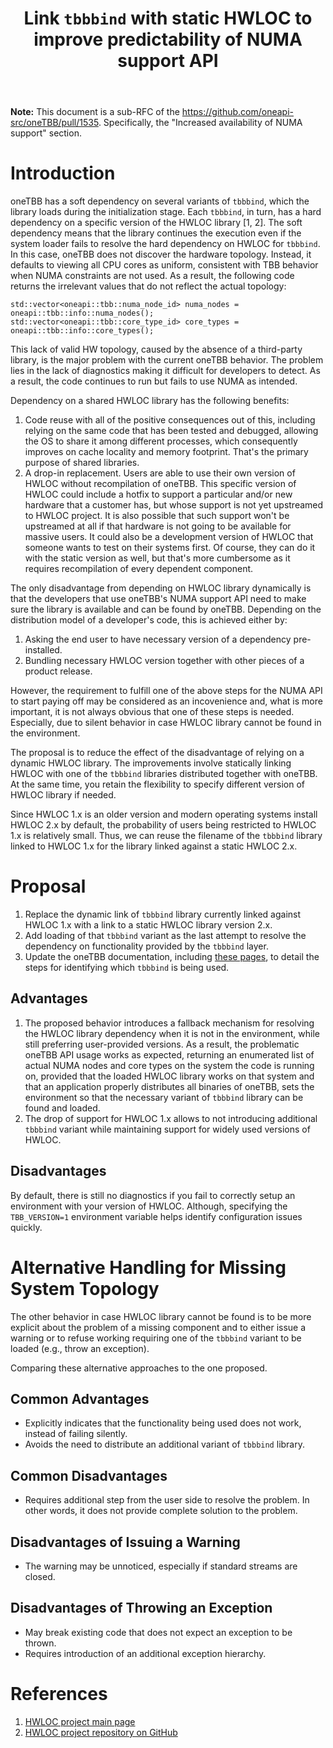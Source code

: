 # -*- fill-column: 80; -*-

#+title: Link ~tbbbind~ with static HWLOC to improve predictability of NUMA support API

*Note:* This document is a sub-RFC of the https://github.com/oneapi-src/oneTBB/pull/1535.
Specifically, the "Increased availability of NUMA support" section. 

* Introduction
oneTBB has a soft dependency on several variants of ~tbbbind~, which 
the library loads during the initialization stage. Each ~tbbbind~, in turn, has
a hard dependency on a specific version of the HWLOC library [1, 2]. The soft
dependency means that the library continues the execution
even if the system loader fails to resolve the hard dependency on HWLOC for
~tbbbind~. In this case, oneTBB does not discover the hardware topology. 
Instead, it defaults to viewing all CPU cores as uniform, consistent with TBB behavior when
NUMA constraints are not used. As a result, the following code returns the irrelevant values that
do not reflect the actual topology:

#+begin_src C++
std::vector<oneapi::tbb::numa_node_id> numa_nodes = oneapi::tbb::info::numa_nodes();
std::vector<oneapi::tbb::core_type_id> core_types = oneapi::tbb::info::core_types();
#+end_src

This lack of valid HW topology, caused by the absence of a third-party library, is
the major problem with the current oneTBB behavior. The problem lies in the lack of diagnostics
making it difficult for developers to detect. 
As a result, the code continues to run but fails to use NUMA as intended. 

Dependency on a shared HWLOC library has the following benefits:
1. Code reuse with all of the positive consequences out of this, including
   relying on the same code that has been tested and debugged, allowing the OS
   to share it among different processes, which consequently improves on cache
   locality and memory footprint. That's the primary purpose of shared
   libraries.
2. A drop-in replacement. Users are able to use their own version of HWLOC
   without recompilation of oneTBB. This specific version of HWLOC could include
   a hotfix to support a particular and/or new hardware that a customer has, but
   whose support is not yet upstreamed to HWLOC project. It is also possible
   that such support won't be upstreamed at all if that hardware is not going to
   be available for massive users. It could also be a development version of
   HWLOC that someone wants to test on their systems first. Of course, they can
   do it with the static version as well, but that's more cumbersome as it
   requires recompilation of every dependent component.

The only disadvantage from depending on HWLOC library dynamically is that the
developers that use oneTBB's NUMA support API need to make sure the library is
available and can be found by oneTBB. Depending on the distribution model of a
developer's code, this is achieved either by:
1. Asking the end user to have necessary version of a dependency pre-installed.
2. Bundling necessary HWLOC version together with other pieces of a product
   release.

However, the requirement to fulfill one of the above steps for the NUMA API to
start paying off may be considered as an incovenience and, what is more
important, it is not always obvious that one of these steps is needed.
Especially, due to silent behavior in case HWLOC library cannot be found in the
environment.

The proposal is to reduce the effect of the disadvantage
of relying on a dynamic HWLOC library. 
The improvements involve statically linking HWLOC with one of the ~tbbbind~ libraries distributed together
with oneTBB. At the same time, you retain the flexibility to specify different version of HWLOC library
if needed.

Since HWLOC 1.x is an older version and modern operating
systems install HWLOC 2.x by default, the probability of users being
restricted to HWLOC 1.x is relatively small. Thus,
we can reuse the filename of the ~tbbbind~ library linked to HWLOC 1.x 
for the library linked against a static HWLOC 2.x.

* Proposal
1. Replace the dynamic link of ~tbbbind~ library currently linked
   against HWLOC 1.x with a link to a static HWLOC library version 2.x.
2. Add loading of that ~tbbbind~ variant as the last attempt to resolve the
   dependency on functionality provided by the ~tbbbind~ layer.
3. Update the oneTBB documentation, including [[https://oneapi-src.github.io/oneTBB/search.html?q=tbb%3A%3Ainfo][these pages]], to
   detail the steps for identifying which ~tbbbind~ is being used.

** Advantages
1. The proposed behavior introduces a fallback mechanism for resolving
   the HWLOC library dependency when it is not in the environment, while still
   preferring user-provided versions. As a result, the problematic oneTBB API usage
   works as expected, returning an enumerated list
   of actual NUMA nodes and core types on the system the code is running on,
   provided that the loaded HWLOC library works on that system and that an
   application properly distributes all binaries of oneTBB, sets the environment
   so that the necessary variant of ~tbbbind~ library can be found and loaded.
2. The drop of support for HWLOC 1.x allows to not introducing additional
   ~tbbbind~ variant while maintaining support for widely used
   versions of HWLOC.

** Disadvantages
By default, there is still no diagnostics if you fail to correctly setup an environment with your
version of HWLOC. Although, specifying the ~TBB_VERSION=1~
environment variable helps identify configuration issues quickly.

* Alternative Handling for Missing System Topology
The other behavior in case HWLOC library cannot be found is to be more explicit
about the problem of a missing component and to either issue a warning or to
refuse working requiring one of the ~tbbbind~ variant to be loaded (e.g., throw
an exception).

Comparing these alternative approaches to the one proposed.
** Common Advantages
- Explicitly indicates that the functionality being used does not work,
  instead of failing silently.
- Avoids the need to distribute an additional variant of ~tbbbind~ library. 

** Common Disadvantages
- Requires additional step from the user side to resolve the problem. In other
  words, it does not provide complete solution to the problem.

** Disadvantages of Issuing a Warning
- The warning may be unnoticed, especially if standard streams are
  closed.

** Disadvantages of Throwing an Exception
- May break existing code that does not expect an exception to be thrown.
- Requires introduction of an additional exception hierarchy.

* References
1. [[https://www.open-mpi.org/projects/hwloc/][HWLOC project main page]]
2. [[https://github.com/open-mpi/hwloc][HWLOC project repository on GitHub]]
